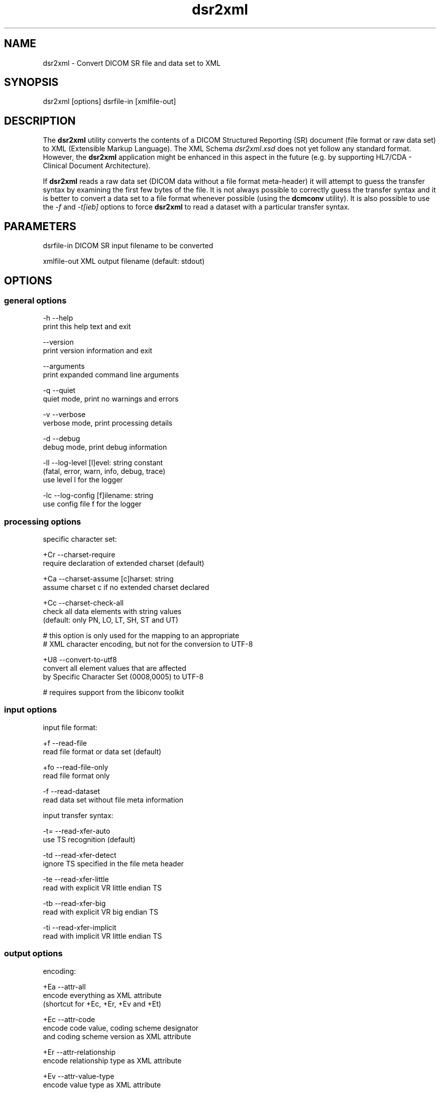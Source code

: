 .TH "dsr2xml" 1 "Fri Aug 31 2012" "Version 3.6.1" "OFFIS DCMTK" \" -*- nroff -*-
.nh
.SH NAME
dsr2xml \- Convert DICOM SR file and data set to XML 
.SH "SYNOPSIS"
.PP
.PP
.nf

dsr2xml [options] dsrfile-in [xmlfile-out]
.fi
.PP
.SH "DESCRIPTION"
.PP
The \fBdsr2xml\fP utility converts the contents of a DICOM Structured Reporting (SR) document (file format or raw data set) to XML (Extensible Markup Language)\&. The XML Schema \fIdsr2xml\&.xsd\fP does not yet follow any standard format\&. However, the \fBdsr2xml\fP application might be enhanced in this aspect in the future (e\&.g\&. by supporting HL7/CDA - Clinical Document Architecture)\&.
.PP
If \fBdsr2xml\fP reads a raw data set (DICOM data without a file format meta-header) it will attempt to guess the transfer syntax by examining the first few bytes of the file\&. It is not always possible to correctly guess the transfer syntax and it is better to convert a data set to a file format whenever possible (using the \fBdcmconv\fP utility)\&. It is also possible to use the \fI-f\fP and \fI-t[ieb]\fP options to force \fBdsr2xml\fP to read a dataset with a particular transfer syntax\&.
.SH "PARAMETERS"
.PP
.PP
.nf

dsrfile-in   DICOM SR input filename to be converted

xmlfile-out  XML output filename (default: stdout)
.fi
.PP
.SH "OPTIONS"
.PP
.SS "general options"
.PP
.nf

  -h   --help
         print this help text and exit

       --version
         print version information and exit

       --arguments
         print expanded command line arguments

  -q   --quiet
         quiet mode, print no warnings and errors

  -v   --verbose
         verbose mode, print processing details

  -d   --debug
         debug mode, print debug information

  -ll  --log-level  [l]evel: string constant
         (fatal, error, warn, info, debug, trace)
         use level l for the logger

  -lc  --log-config  [f]ilename: string
         use config file f for the logger
.fi
.PP
.SS "processing options"
.PP
.nf

specific character set:

  +Cr  --charset-require
         require declaration of extended charset (default)

  +Ca  --charset-assume  [c]harset: string
         assume charset c if no extended charset declared

  +Cc  --charset-check-all
         check all data elements with string values
         (default: only PN, LO, LT, SH, ST and UT)

         # this option is only used for the mapping to an appropriate
         # XML character encoding, but not for the conversion to UTF-8

  +U8  --convert-to-utf8
         convert all element values that are affected
         by Specific Character Set (0008,0005) to UTF-8

         # requires support from the libiconv toolkit
.fi
.PP
.SS "input options"
.PP
.nf

input file format:

  +f   --read-file
         read file format or data set (default)

  +fo  --read-file-only
         read file format only

  -f   --read-dataset
         read data set without file meta information

input transfer syntax:

  -t=  --read-xfer-auto
         use TS recognition (default)

  -td  --read-xfer-detect
         ignore TS specified in the file meta header

  -te  --read-xfer-little
         read with explicit VR little endian TS

  -tb  --read-xfer-big
         read with explicit VR big endian TS

  -ti  --read-xfer-implicit
         read with implicit VR little endian TS
.fi
.PP
.SS "output options"
.PP
.nf

encoding:

  +Ea  --attr-all
         encode everything as XML attribute
         (shortcut for +Ec, +Er, +Ev and +Et)

  +Ec  --attr-code
         encode code value, coding scheme designator
         and coding scheme version as XML attribute

  +Er  --attr-relationship
         encode relationship type as XML attribute

  +Ev  --attr-value-type
         encode value type as XML attribute

  +Et  --attr-template-id
         encode template id as XML attribute

  +Ee  --template-envelope
         template element encloses content items
         (requires +Wt, implies +Et)

XML structure:

  +Xs  --add-schema-reference
         add reference to XML Schema "dsr2xml.xsd"
         (not with +Ea, +Ec, +Er, +Ev, +Et, +Ee, +We)

  +Xn  --use-xml-namespace
         add XML namespace declaration to root element

writing:

  +We  --write-empty-tags
         write all tags even if their value is empty

  +Wi  --write-item-id
         always write item identifier

  +Wt  --write-template-id
         write template identification information
.fi
.PP
.SH "NOTES"
.PP
.SS "DICOM Conformance"
The \fBdsr2xml\fP utility supports the following SOP Classes:
.PP
.PP
.nf

SpectaclePrescriptionReportStorage          1.2.840.10008.5.1.4.1.1.78.6
MacularGridThicknessAndVolumeReportStorage  1.2.840.10008.5.1.4.1.1.79.1
BasicTextSRStorage                          1.2.840.10008.5.1.4.1.1.88.11
EnhancedSRStorage                           1.2.840.10008.5.1.4.1.1.88.22
ComprehensiveSRStorage                      1.2.840.10008.5.1.4.1.1.88.33
ProcedureLogStorage                         1.2.840.10008.5.1.4.1.1.88.40
MammographyCADSRStorage                     1.2.840.10008.5.1.4.1.1.88.50
KeyObjectSelectionDocumentStorage           1.2.840.10008.5.1.4.1.1.88.59
ChestCADSRStorage                           1.2.840.10008.5.1.4.1.1.88.65
XRayRadiationDoseSRStorage                  1.2.840.10008.5.1.4.1.1.88.67
ColonCADSRStorage                           1.2.840.10008.5.1.4.1.1.88.69
ImplantationPlanSRDocumentStorage           1.2.840.10008.5.1.4.1.1.88.70
.fi
.PP
.PP
Please note that currently only mandatory and some optional attributes are supported\&.
.SS "Character Encoding"
The XML encoding is determined automatically from the DICOM attribute (0008,0005) 'Specific Character Set' using the following mapping:
.PP
.PP
.nf

ASCII         (ISO_IR 6)    =>  "UTF-8"
UTF-8         "ISO_IR 192"  =>  "UTF-8"
ISO Latin 1   "ISO_IR 100"  =>  "ISO-8859-1"
ISO Latin 2   "ISO_IR 101"  =>  "ISO-8859-2"
ISO Latin 3   "ISO_IR 109"  =>  "ISO-8859-3"
ISO Latin 4   "ISO_IR 110"  =>  "ISO-8859-4"
ISO Latin 5   "ISO_IR 148"  =>  "ISO-8859-9"
Cyrillic      "ISO_IR 144"  =>  "ISO-8859-5"
Arabic        "ISO_IR 127"  =>  "ISO-8859-6"
Greek         "ISO_IR 126"  =>  "ISO-8859-7"
Hebrew        "ISO_IR 138"  =>  "ISO-8859-8"
.fi
.PP
.PP
If this DICOM attribute is missing in the input file, although needed, option \fI--charset-assume\fP can be used to specify an appropriate character set manually (using one of the DICOM defined terms)\&.
.PP
Multiple character sets are not supported (only the first attribute value is mapped in case of value multiplicity)\&. If needed, option \fI--convert-to-utf8\fP can be used to convert the DICOM file or data set to UTF-8 encoding prior to the conversion to XML format\&.
.SS "Limitations"
The XML Schema \fIdsr2xml\&.xsd\fP does not support all variations of the \fBdsr2xml\fP output format\&. However, the default output format should work\&.
.SH "LOGGING"
.PP
The level of logging output of the various command line tools and underlying libraries can be specified by the user\&. By default, only errors and warnings are written to the standard error stream\&. Using option \fI--verbose\fP also informational messages like processing details are reported\&. Option \fI--debug\fP can be used to get more details on the internal activity, e\&.g\&. for debugging purposes\&. Other logging levels can be selected using option \fI--log-level\fP\&. In \fI--quiet\fP mode only fatal errors are reported\&. In such very severe error events, the application will usually terminate\&. For more details on the different logging levels, see documentation of module 'oflog'\&.
.PP
In case the logging output should be written to file (optionally with logfile rotation), to syslog (Unix) or the event log (Windows) option \fI--log-config\fP can be used\&. This configuration file also allows for directing only certain messages to a particular output stream and for filtering certain messages based on the module or application where they are generated\&. An example configuration file is provided in \fI<etcdir>/logger\&.cfg\fP)\&.
.SH "COMMAND LINE"
.PP
All command line tools use the following notation for parameters: square brackets enclose optional values (0-1), three trailing dots indicate that multiple values are allowed (1-n), a combination of both means 0 to n values\&.
.PP
Command line options are distinguished from parameters by a leading '+' or '-' sign, respectively\&. Usually, order and position of command line options are arbitrary (i\&.e\&. they can appear anywhere)\&. However, if options are mutually exclusive the rightmost appearance is used\&. This behaviour conforms to the standard evaluation rules of common Unix shells\&.
.PP
In addition, one or more command files can be specified using an '@' sign as a prefix to the filename (e\&.g\&. \fI@command\&.txt\fP)\&. Such a command argument is replaced by the content of the corresponding text file (multiple whitespaces are treated as a single separator unless they appear between two quotation marks) prior to any further evaluation\&. Please note that a command file cannot contain another command file\&. This simple but effective approach allows to summarize common combinations of options/parameters and avoids longish and confusing command lines (an example is provided in file \fI<datadir>/dumppat\&.txt\fP)\&.
.SH "ENVIRONMENT"
.PP
The \fBdsr2xml\fP utility will attempt to load DICOM data dictionaries specified in the \fIDCMDICTPATH\fP environment variable\&. By default, i\&.e\&. if the \fIDCMDICTPATH\fP environment variable is not set, the file \fI<datadir>/dicom\&.dic\fP will be loaded unless the dictionary is built into the application (default for Windows)\&.
.PP
The default behaviour should be preferred and the \fIDCMDICTPATH\fP environment variable only used when alternative data dictionaries are required\&. The \fIDCMDICTPATH\fP environment variable has the same format as the Unix shell \fIPATH\fP variable in that a colon (':') separates entries\&. On Windows systems, a semicolon (';') is used as a separator\&. The data dictionary code will attempt to load each file specified in the \fIDCMDICTPATH\fP environment variable\&. It is an error if no data dictionary can be loaded\&.
.SH "FILES"
.PP
\fI<datadir>/dsr2xml\&.xsd\fP - XML Schema file
.SH "SEE ALSO"
.PP
\fBxml2dsr\fP(1), \fBdcmconv\fP(1)
.SH "COPYRIGHT"
.PP
Copyright (C) 2000-2012 by OFFIS e\&.V\&., Escherweg 2, 26121 Oldenburg, Germany\&.
